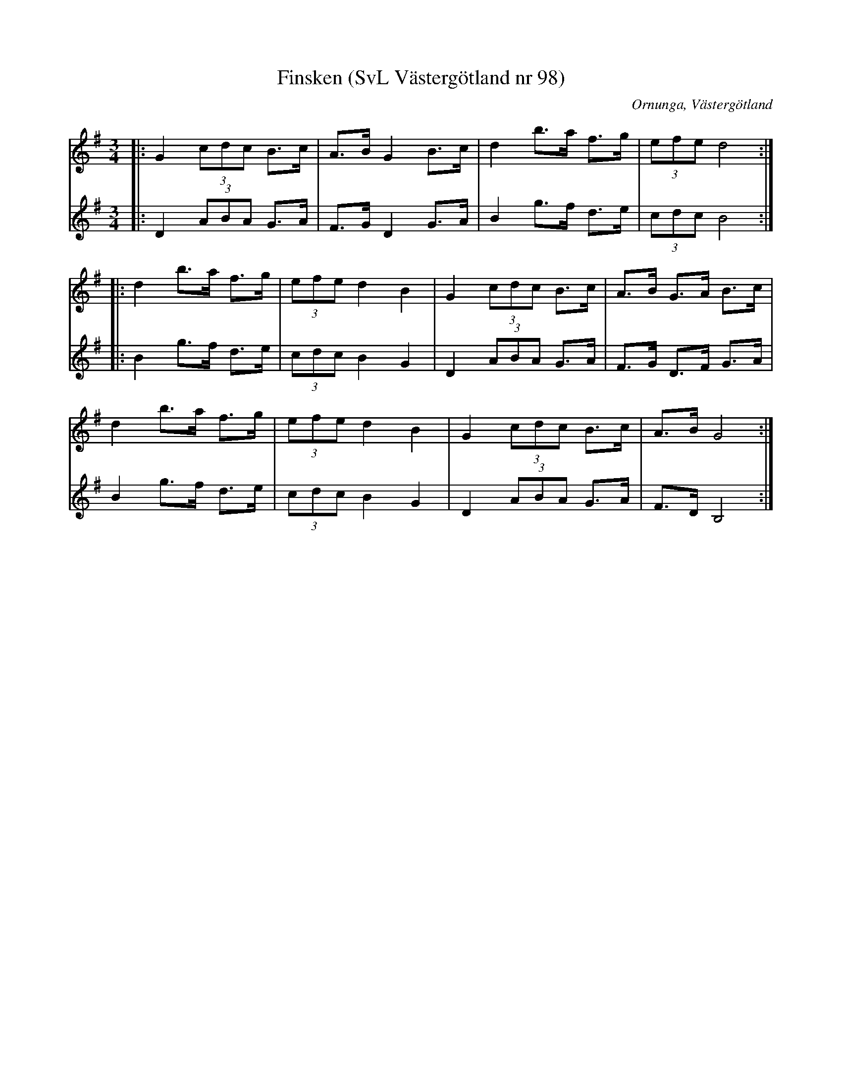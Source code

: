 %%abc-charset utf-8

X:98
T:Finsken (SvL Västergötland nr 98)
H:Finsken var en gammal dans som användes i Petterssons barndom. Han hade lärt melodien av sin moder. /Olof Andersson
M:3/4
L:1/8
B:Svenska Låtar, Västergötland, nr 98
B:och på smus.se
N:Uppt. av Olof Andersson 1929
O:Ornunga, Västergötland
R:Polska
S:Johan Albert Pettersson
Z:Per Oldberg 2012-07-16
V:1
V:2
K:G
[V:1]|:G2 (3cdc B>c | A>B G2 B>c | d2b>a f>g | (3efed4 :|
[V:2]|:D2 (3ABA G>A | F>G D2 G>A | B2 g>f d>e | (3cdc B4 :|
%
[V:1]|:d2 b>a f>g | (3efe d2 B2 |G2 (3cdc B>c | A>B G>A B>c |
[V:2]|: B2 g>f d>e | (3cdc B2 G2 | D2 (3ABA G>A | F>G D>F G>A |  
%
[V:1]d2 b>a f>g | (3efe d2 B2 |G2 (3cdc B>c | A>B G4 :|
[V:2]B2 g>f d>e | (3cdc B2 G2 | D2 (3ABA G>A | F>D B,4  :|

